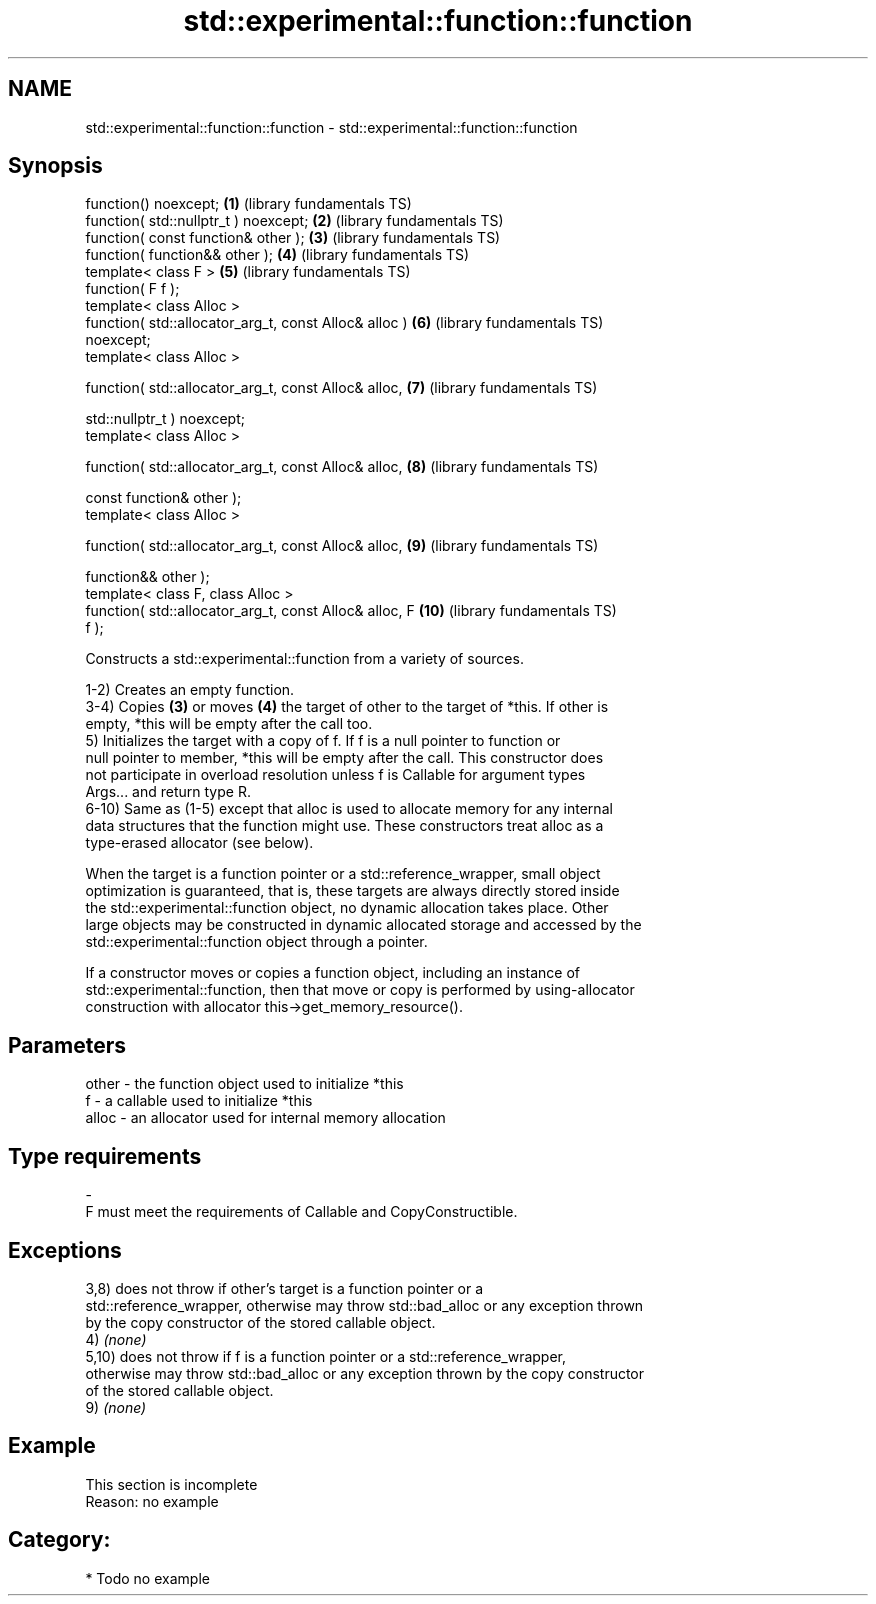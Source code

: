 .TH std::experimental::function::function 3 "2018.03.28" "http://cppreference.com" "C++ Standard Libary"
.SH NAME
std::experimental::function::function \- std::experimental::function::function

.SH Synopsis
   function() noexcept;                                  \fB(1)\fP  (library fundamentals TS)
   function( std::nullptr_t ) noexcept;                  \fB(2)\fP  (library fundamentals TS)
   function( const function& other );                    \fB(3)\fP  (library fundamentals TS)
   function( function&& other );                         \fB(4)\fP  (library fundamentals TS)
   template< class F >                                   \fB(5)\fP  (library fundamentals TS)
   function( F f );
   template< class Alloc >
   function( std::allocator_arg_t, const Alloc& alloc )  \fB(6)\fP  (library fundamentals TS)
   noexcept;
   template< class Alloc >

   function( std::allocator_arg_t, const Alloc& alloc,   \fB(7)\fP  (library fundamentals TS)

             std::nullptr_t ) noexcept;
   template< class Alloc >

   function( std::allocator_arg_t, const Alloc& alloc,   \fB(8)\fP  (library fundamentals TS)

             const function& other );
   template< class Alloc >

   function( std::allocator_arg_t, const Alloc& alloc,   \fB(9)\fP  (library fundamentals TS)

             function&& other );
   template< class F, class Alloc >
   function( std::allocator_arg_t, const Alloc& alloc, F \fB(10)\fP (library fundamentals TS)
   f );

   Constructs a std::experimental::function from a variety of sources.

   1-2) Creates an empty function.
   3-4) Copies \fB(3)\fP or moves \fB(4)\fP the target of other to the target of *this. If other is
   empty, *this will be empty after the call too.
   5) Initializes the target with a copy of f. If f is a null pointer to function or
   null pointer to member, *this will be empty after the call. This constructor does
   not participate in overload resolution unless f is Callable for argument types
   Args... and return type R.
   6-10) Same as (1-5) except that alloc is used to allocate memory for any internal
   data structures that the function might use. These constructors treat alloc as a
   type-erased allocator (see below).

   When the target is a function pointer or a std::reference_wrapper, small object
   optimization is guaranteed, that is, these targets are always directly stored inside
   the std::experimental::function object, no dynamic allocation takes place. Other
   large objects may be constructed in dynamic allocated storage and accessed by the
   std::experimental::function object through a pointer.

   If a constructor moves or copies a function object, including an instance of
   std::experimental::function, then that move or copy is performed by using-allocator
   construction with allocator this->get_memory_resource().

.SH Parameters

   other    -   the function object used to initialize *this
   f        -   a callable used to initialize *this
   alloc    -   an allocator used for internal memory allocation
.SH Type requirements
   -
   F must meet the requirements of Callable and CopyConstructible.

.SH Exceptions

   3,8) does not throw if other's target is a function pointer or a
   std::reference_wrapper, otherwise may throw std::bad_alloc or any exception thrown
   by the copy constructor of the stored callable object.
   4) \fI(none)\fP
   5,10) does not throw if f is a function pointer or a std::reference_wrapper,
   otherwise may throw std::bad_alloc or any exception thrown by the copy constructor
   of the stored callable object.
   9) \fI(none)\fP

.SH Example

    This section is incomplete
    Reason: no example

.SH Category:

     * Todo no example
